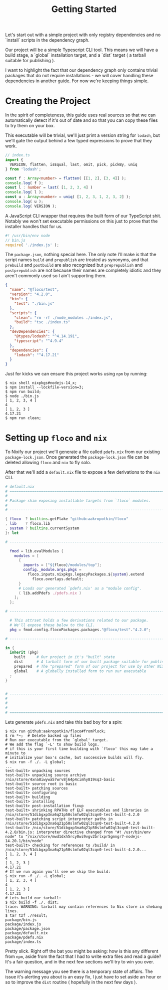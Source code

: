 #+TITLE: Getting Started

Let's start out with a simple project with only
registry dependencies and no `install` scripts in
the dependency graph.

Our project will be a simple Typescript CLI tool.
This means we will have a build stage, a `global`
installation target, and a `dist` target ( a tarball
suitable for publishing ).

I want to highlight the fact that our dependency graph
only contains trivial packages that do not require
installations - we will cover handling these dependencies
in another guide.
For now we're keeping things simple.

* Creating the Project
In the spirit of completeness, this guide uses real sources
so that we can automatically detect if it's out of date
and so that you can copy these files to try them on
your box.

This executable will be trivial, we'll just print a
version string for =lodash=, but we'll gate the output
behind a few typed expressions to prove that they work.

#+BEGIN_SRC typescript
// index.ts
import {
  VERSION, flatten, isEqual, last, omit, pick, pickBy, uniq
} from 'lodash';

const f : Array<number> = flatten( [[1, 2], [3, 4]] );
console.log( f );
const l : number = last( [1, 2, 3, 4] )
console.log( l );
const u : Array<number> = uniq( [1, 2, 3, 1, 2, 3, 2] );
console.log( u );
console.log( VERSION );
#+END_SRC

A JavaScript CLI wrapper that requires the built form of our TypeScript shit.
Notably we won't set executable permissions on this just to prove that the
installer handles that for us.
#+BEGIN_SRC javascript
#! /usr/bin/env node
// bin.js
require( './index.js' );
#+END_SRC

The =package.json=, nothing special here.
The only note I'll make is that the script names =build= and =prepublish= are
treated as synonyms, and that =prebuild= and =postbuild= are also recognized
but =preprepublish= and =postprepublish= are not because their names are
completely idiotic and they aren't commonly used so I ain't supporting them.
#+BEGIN_SRC json
{
  "name": "@floco/test",
  "version": "4.2.0",
  "bin": {
    "test": "./bin.js"
  },
  "scripts": {
    "clean": "rm -rf ./node_modules ./index.js",
    "build": "tsc ./index.ts"
  },
  "devDependencies": {
    "@types/lodash": "^4.14.191",
    "typescript": "^4.9.4"
  },
  "dependencies": {
    "lodash": "^4.17.21"
  }
}
#+END_SRC

Just for kicks we can ensure this project works using =npm= by running:
#+BEGIN_SRC shell
$ nix shell nixpkgs#nodejs-14_x;
$ npm install --lockfile-version=3;
$ npm run build;
$ node ./bin.js
[ 1, 2, 3, 4 ]
4
[ 1, 2, 3 ]
4.17.21
$ npm run clean;
#+END_SRC

* Setting up =floco= and =nix=
To Nixify our project we'll generate a file called =pdefs.nix= from our
existing =package-lock.json=.
Once generated the =package-lock.json= file can be deleted allowing =floco=
and =nix= to fly solo.

After that we'll add a =default.nix= file to expose a few derivations to the
=nix= CLI.

#+BEGIN_SRC nix
# default.nix
# ============================================================================ #
#
# Package shim exposing installable targets from `floco` modules.
#
# ---------------------------------------------------------------------------- #

{ floco  ? builtins.getFlake "github:aakropotkin/floco"
, lib    ? floco.lib
, system ? builtins.currentSystem
}: let

# ---------------------------------------------------------------------------- #

  fmod = lib.evalModules {
    modules = [
      {
        imports = ["${floco}/modules/top"];
        config._module.args.pkgs =
          floco.inputs.nixpkgs.legacyPackages.${system}.extend
            floco.overlays.default;
      }
      # Loads our generated `pdefs.nix' as a "module config".
      ( lib.addPdefs ./pdefs.nix )
    ];
  };

# ---------------------------------------------------------------------------- #

  # This attrset holds a few derivations related to our package.
  # We'll expose these below to the CLI.
  pkg = fmod.config.flocoPackages.packages."@floco/test"."4.2.0";

# ---------------------------------------------------------------------------- #

in {
  inherit (pkg)
    built     # Our project in it's "built" state
    dist      # A tarball form of our built package suitable for publishing
    prepared  # The "prepared" form of our project for use by other Nix builds
    global    # A globally installed form to run our executable
  ;
}


# ---------------------------------------------------------------------------- #
#
#
#
# ============================================================================ #
#+END_SRC

Lets generate =pdefs.nix= and take this bad boy for a spin:
#+BEGIN_SRC shell
$ nix run github:aakropotkin/floco#fromPlock;
$ rm *~;  # Delete backed up files
# Run our executable from the `global' target.
# We add the flag `-L' to show build logs.
# if this is your first time building with `floco' this may take a minute to
# initialize your box's cache, but successive builds will fly.
$ nix run -f ./. -L global;
...
test-built> unpacking sources
test-built> unpacking source archive /nix/store/4xna8iwywa57wrv8j64p4cimhy819sq3-basic
test-built> source root is basic
test-built> patching sources
test-built> configuring
test-built> building
test-built> installing
test-built> post-installation fixup
test-built> shrinking RPATHs of ELF executables and libraries in /nix/store/51dibgxp3na6q21p50slmfw02ql3cqn0-test-built-4.2.0
test-built> patching script interpreter paths in /nix/store/51dibgxp3na6q21p50slmfw02ql3cqn0-test-built-4.2.0
test-built> /nix/store/51dibgxp3na6q21p50slmfw02ql3cqn0-test-built-4.2.0/bin.js: interpreter directive changed from "#! /usr/bin/env node" to "/nix/store/mwd1dxh5rcy0wi9vgv2brlxpr5gmngr7-nodejs-14.20.1/bin/node"
test-built> checking for references to /build/ in /nix/store/51dibgxp3na6q21p50slmfw02ql3cqn0-test-built-4.2.0...
[ 1, 2, 3, 4 ]
4
[ 1, 2, 3 ]
4.17.21
# If we run again you'll see we skip the build:
$ nix run -f ./. -L global;
[ 1, 2, 3, 4 ]
4
[ 1, 2, 3 ]
4.17.21
# Lets build our tarball:
$ nix build -f ./. dist;
trace: WARNING: tarball may contain references to Nix store in shebang lines.
$ tar tzf ./result;
package/bin.js
package/index.js
package/package.json
package/default.nix
package/pdefs.nix
package/index.ts
#+END_SRC

Pretty slick.
Right off the bat you might be asking: how is this any different from =npm=,
aside from the fact that I had to write extra files and read a guide?
It's a fair question, and in the next few sections we'll try to win you over.

The warning message you see there is a temporary state of affairs.
The issue it's alerting you about is an easy fix, I just have to set aside an
hour or so to improve the =dist= routine ( hopefully in the next few days ).
